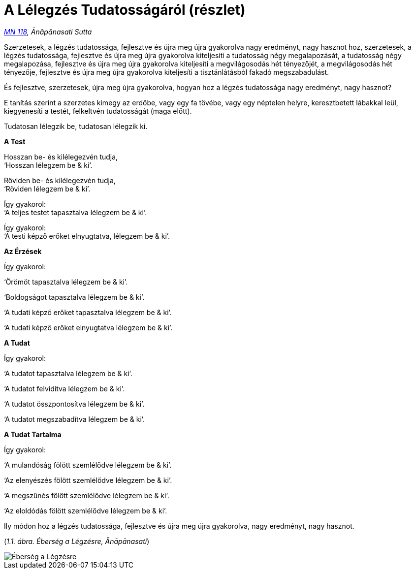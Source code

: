 [[mn118-hu]]
= A Lélegzés Tudatosságáról (részlet)

_https://a-buddha-ujja.hu/mn-118/hu/farkas-pal[MN 118], Ānāpānasati
Sutta_

Szerzetesek, a légzés tudatossága, fejlesztve és újra meg újra
gyakorolva nagy eredményt, nagy hasznot hoz, szerzetesek, a légzés
tudatossága, fejlesztve és újra meg újra gyakorolva kiteljesíti a
tudatosság négy megalapozását, a tudatosság négy megalapozása,
fejlesztve és újra meg újra gyakorolva kiteljesíti a megvilágosodás hét
tényezőjét, a megvilágosodás hét tényezője, fejlesztve és újra meg újra
gyakorolva kiteljesíti a tisztánlátásból fakadó megszabadulást.

És fejlesztve, szerzetesek, újra meg újra gyakorolva, hogyan hoz a
légzés tudatossága nagy eredményt, nagy hasznot?

E tanítás szerint a szerzetes kimegy az erdőbe, vagy egy fa tövébe, vagy
egy néptelen helyre, keresztbetett lábakkal leül, kiegyenesíti a testét,
felkeltvén tudatosságát (maga előtt).

Tudatosan lélegzik be, tudatosan lélegzik ki.

*A Test*

Hosszan be- és kilélegezvén tudja, +
‘Hosszan lélegzem be & ki’.

Röviden be- és kilélegezvén tudja, +
‘Röviden lélegzem be & ki’.

Így gyakorol: +
‘A teljes testet tapasztalva lélegzem be & ki’.

Így gyakorol: +
‘A testi képző erőket elnyugtatva, lélegzem be & ki’.

*Az Érzések*

Így gyakorol:

‘Örömöt tapasztalva lélegzem be & ki’.

‘Boldogságot tapasztalva lélegzem be & ki’.

‘A tudati képző erőket tapasztalva lélegzem be & ki’.

‘A tudati képző erőket elnyugtatva lélegzem be & ki’.

*A Tudat*

Így gyakorol:

‘A tudatot tapasztalva lélegzem be & ki’.

‘A tudatot felvidítva lélegzem be & ki’.

‘A tudatot összpontosítva lélegzem be & ki’.

‘A tudatot megszabadítva lélegzem be & ki’.

*A Tudat Tartalma*

Így gyakorol:

‘A mulandóság fölött szemlélődve lélegzem be & ki’.

‘Az elenyészés fölött szemlélődve lélegzem be & ki’.

‘A megszűnés fölött szemlélődve lélegzem be & ki’.

‘Az eloldódás fölött szemlélődve lélegzem be & ki’.

Ily módon hoz a légzés tudatossága, fejlesztve és újra meg újra
gyakorolva, nagy eredményt, nagy hasznot.

[[anapanasati]](_1.1. ábra. Éberség a Légzésre, Ānāpānasati_)

image::diagrams/mindfulness-of-breathing-hu.jpg[Éberség a Légzésre]
